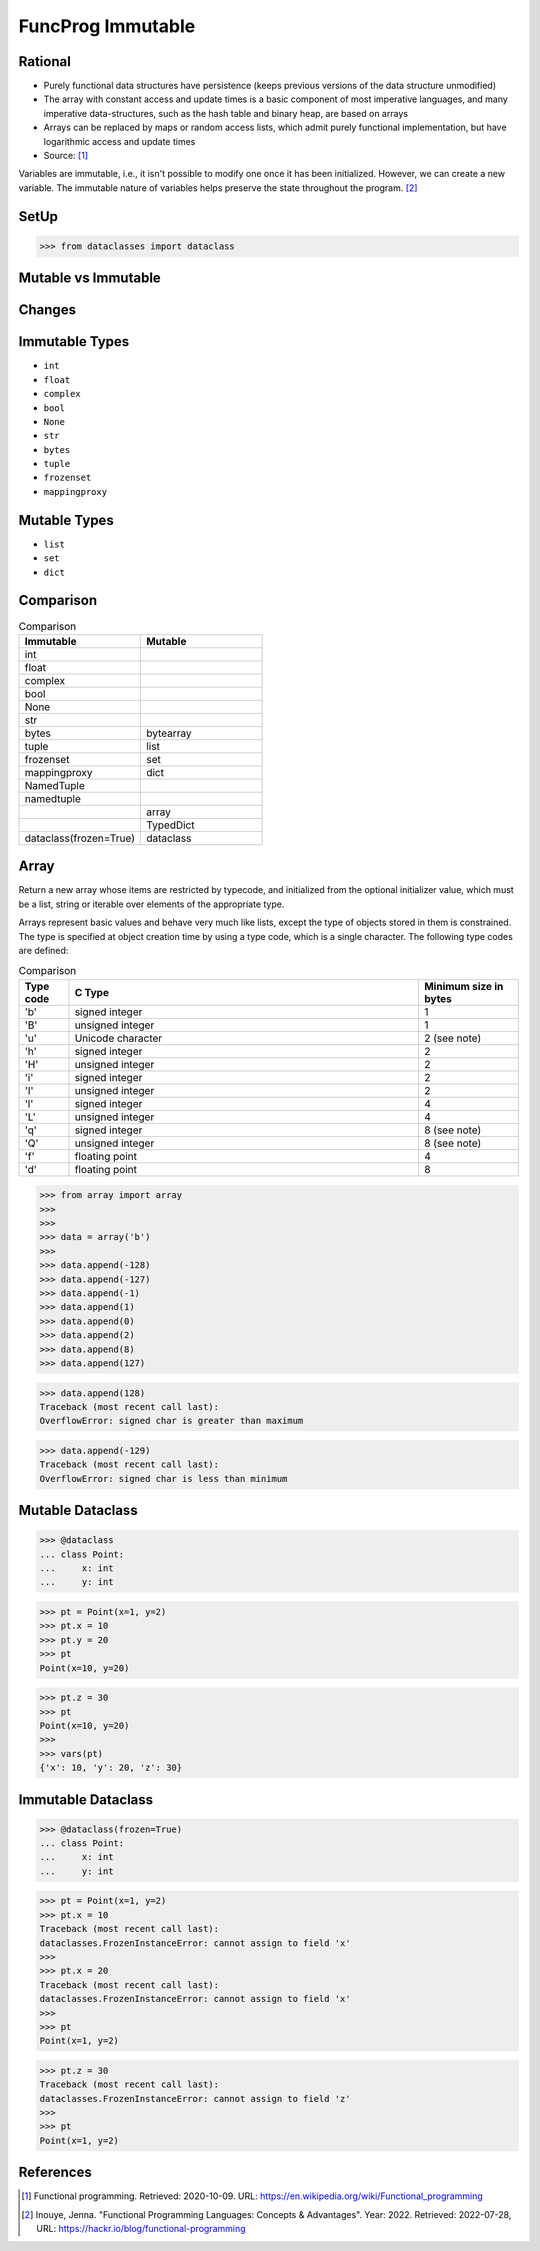 FuncProg Immutable
==================


Rational
--------
* Purely functional data structures have persistence (keeps previous
  versions of the data structure unmodified)

* The array with constant access and update times is a basic component of
  most imperative languages, and many imperative data-structures, such as
  the hash table and binary heap, are based on arrays

* Arrays can be replaced by maps or random access lists, which admit
  purely functional implementation, but have logarithmic access and update
  times

* Source: [#WikipediaFunc]_


Variables are immutable, i.e., it isn't possible to modify one once it has
been initialized. However, we can create a new variable. The immutable nature
of variables helps preserve the state throughout the program. [#Inouye2022]_


SetUp
-----
>>> from dataclasses import dataclass


Mutable vs Immutable
--------------------
.. figure:: img/funcprog-immutable-tuple.png
.. figure:: img/funcprog-immutable-str.png
.. figure:: img/funcprog-immutable-tables.png


Changes
-------
.. figure:: img/funcprog-immutable-sharedstate.png


Immutable Types
---------------
* ``int``
* ``float``
* ``complex``
* ``bool``
* ``None``
* ``str``
* ``bytes``
* ``tuple``
* ``frozenset``
* ``mappingproxy``


Mutable Types
-------------
* ``list``
* ``set``
* ``dict``


Comparison
----------
.. csv-table:: Comparison
    :header: Immutable, Mutable
    :widths: 50, 50

    int                       ,
    float                     ,
    complex                   ,
    bool                      ,
    None                      ,
    str                       ,
    bytes                     , bytearray
    tuple                     , list
    frozenset                 , set
    mappingproxy              , dict
    NamedTuple                ,
    namedtuple                ,
                              , array
                              , TypedDict
    dataclass(frozen=True)    , dataclass


Array
-----
Return a new array whose items are restricted by typecode, and
initialized from the optional initializer value, which must be a list,
string or iterable over elements of the appropriate type.

Arrays represent basic values and behave very much like lists, except
the type of objects stored in them is constrained. The type is specified
at object creation time by using a type code, which is a single character.
The following type codes are defined:

.. csv-table:: Comparison
    :widths: 10, 70, 20
    :header: Type code, C Type, Minimum size in bytes

    'b',    signed integer     , 1
    'B',    unsigned integer   , 1
    'u',    Unicode character  , 2 (see note)
    'h',    signed integer     , 2
    'H',    unsigned integer   , 2
    'i',    signed integer     , 2
    'I',    unsigned integer   , 2
    'l',    signed integer     , 4
    'L',    unsigned integer   , 4
    'q',    signed integer     , 8 (see note)
    'Q',    unsigned integer   , 8 (see note)
    'f',    floating point     , 4
    'd',    floating point     , 8


>>> from array import array
>>>
>>>
>>> data = array('b')
>>>
>>> data.append(-128)
>>> data.append(-127)
>>> data.append(-1)
>>> data.append(1)
>>> data.append(0)
>>> data.append(2)
>>> data.append(8)
>>> data.append(127)

>>> data.append(128)
Traceback (most recent call last):
OverflowError: signed char is greater than maximum

>>> data.append(-129)
Traceback (most recent call last):
OverflowError: signed char is less than minimum


Mutable Dataclass
-----------------
>>> @dataclass
... class Point:
...     x: int
...     y: int

>>> pt = Point(x=1, y=2)
>>> pt.x = 10
>>> pt.y = 20
>>> pt
Point(x=10, y=20)

>>> pt.z = 30
>>> pt
Point(x=10, y=20)
>>>
>>> vars(pt)
{'x': 10, 'y': 20, 'z': 30}


Immutable Dataclass
-------------------
>>> @dataclass(frozen=True)
... class Point:
...     x: int
...     y: int

>>> pt = Point(x=1, y=2)
>>> pt.x = 10
Traceback (most recent call last):
dataclasses.FrozenInstanceError: cannot assign to field 'x'
>>>
>>> pt.x = 20
Traceback (most recent call last):
dataclasses.FrozenInstanceError: cannot assign to field 'x'
>>>
>>> pt
Point(x=1, y=2)

>>> pt.z = 30
Traceback (most recent call last):
dataclasses.FrozenInstanceError: cannot assign to field 'z'
>>>
>>> pt
Point(x=1, y=2)


References
----------
.. [#WikipediaFunc] Functional programming. Retrieved: 2020-10-09. URL: https://en.wikipedia.org/wiki/Functional_programming

.. [#Inouye2022] Inouye, Jenna. "Functional Programming Languages: Concepts & Advantages". Year: 2022. Retrieved: 2022-07-28, URL: https://hackr.io/blog/functional-programming
